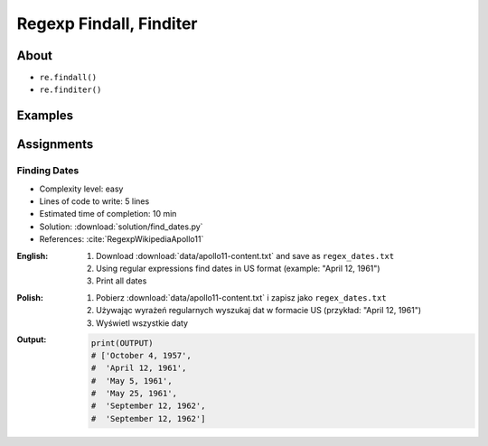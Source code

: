 ************************
Regexp Findall, Finditer
************************


About
=====
* ``re.findall()``
* ``re.finditer()``


Examples
========
.. code-block:: python
    :caption: Usage of ``re.findall()`` and ``re.finditer()``

    import re


    PATTERN = r'[A-Z]{2,10}-[0-9]{1,6}'
    INPUT = 'MYPROJ-1337, MYPROJ-997 removed obsolete comments'

    re.findall(PATTERN, INPUT)
    # ['MYPROJ-1337', 'MYPROJ-997']

.. code-block:: python
    :caption: Finding All Adverbs

    import re


    TEXT = 'He was carefully disguised but captured quickly by police.'
    ADVERBS = r'\w+ly'

    re.findall(ADVERBS, TEXT)
    # ['carefully', 'quickly']


Assignments
===========

Finding Dates
-------------
* Complexity level: easy
* Lines of code to write: 5 lines
* Estimated time of completion: 10 min
* Solution: :download:`solution/find_dates.py`
* References: :cite:`RegexpWikipediaApollo11`

:English:
    #. Download :download:`data/apollo11-content.txt` and save as ``regex_dates.txt``
    #. Using regular expressions find dates in US format (example: "April 12, 1961")
    #. Print all dates

:Polish:
    #. Pobierz :download:`data/apollo11-content.txt` i zapisz jako ``regex_dates.txt``
    #. Używając wyrażeń regularnych wyszukaj dat w formacie US (przykład: "April 12, 1961")
    #. Wyświetl wszystkie daty

:Output:
    .. code-block:: python

        print(OUTPUT)
        # ['October 4, 1957',
        #  'April 12, 1961',
        #  'May 5, 1961',
        #  'May 25, 1961',
        #  'September 12, 1962',
        #  'September 12, 1962']
